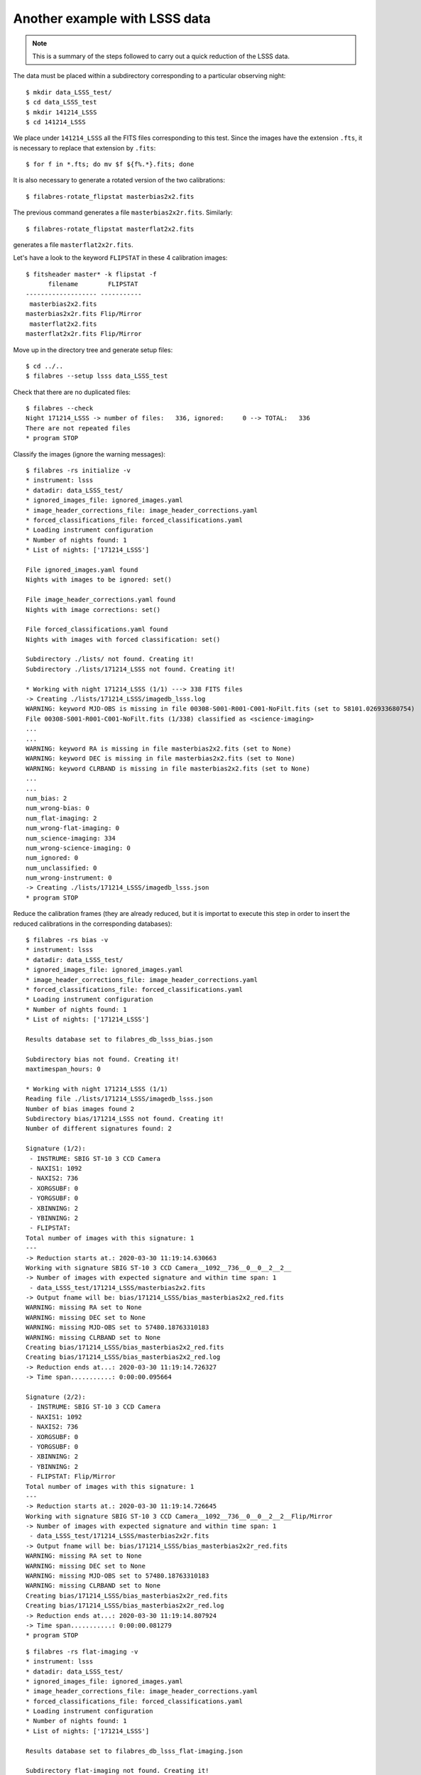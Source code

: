 .. _another_example_with_LSS_data:

******************************
Another example with LSSS data
******************************

.. note::

   This is a summary of the steps followed to carry out a quick reduction of
   the LSSS data.

The data must be placed within a subdirectory corresponding to a particular
observing night:

::

  $ mkdir data_LSSS_test/
  $ cd data_LSSS_test
  $ mkdir 141214_LSSS
  $ cd 141214_LSSS

We place under ``141214_LSSS`` all the FITS files corresponding to this test.
Since the images have the extension ``.fts``, it is necessary to replace that
extension by ``.fits``:

::

  $ for f in *.fts; do mv $f ${f%.*}.fits; done

It is also necessary to generate a rotated version of the two calibrations:

::

  $ filabres-rotate_flipstat masterbias2x2.fits

The previous command generates a file ``masterbias2x2r.fits``. Similarly:

::

  $ filabres-rotate_flipstat masterflat2x2.fits

generates a file ``masterflat2x2r.fits``.

Let's have a look to the keyword ``FLIPSTAT`` in these 4 calibration images:

::
  
  $ fitsheader master* -k flipstat -f
        filename        FLIPSTAT 
  ------------------- -----------
   masterbias2x2.fits            
  masterbias2x2r.fits Flip/Mirror
   masterflat2x2.fits            
  masterflat2x2r.fits Flip/Mirror

Move up in the directory tree and generate setup files:

::

  $ cd ../..
  $ filabres --setup lsss data_LSSS_test

Check that there are no duplicated files:

::

  $ filabres --check
  Night 171214_LSSS -> number of files:   336, ignored:     0 --> TOTAL:   336
  There are not repeated files
  * program STOP

Classify the images (ignore the warning messages):

::

  $ filabres -rs initialize -v
  * instrument: lsss
  * datadir: data_LSSS_test/
  * ignored_images_file: ignored_images.yaml
  * image_header_corrections_file: image_header_corrections.yaml
  * forced_classifications_file: forced_classifications.yaml
  * Loading instrument configuration
  * Number of nights found: 1
  * List of nights: ['171214_LSSS']
  
  File ignored_images.yaml found
  Nights with images to be ignored: set()
  
  File image_header_corrections.yaml found
  Nights with image corrections: set()
  
  File forced_classifications.yaml found
  Nights with images with forced classification: set()
  
  Subdirectory ./lists/ not found. Creating it!
  Subdirectory ./lists/171214_LSSS not found. Creating it!
   
  * Working with night 171214_LSSS (1/1) ---> 338 FITS files
  -> Creating ./lists/171214_LSSS/imagedb_lsss.log
  WARNING: keyword MJD-OBS is missing in file 00308-S001-R001-C001-NoFilt.fits (set to 58101.026933680754)
  File 00308-S001-R001-C001-NoFilt.fits (1/338) classified as <science-imaging>
  ...
  ...
  WARNING: keyword RA is missing in file masterbias2x2.fits (set to None)
  WARNING: keyword DEC is missing in file masterbias2x2.fits (set to None)
  WARNING: keyword CLRBAND is missing in file masterbias2x2.fits (set to None)
  ...
  ...
  num_bias: 2
  num_wrong-bias: 0
  num_flat-imaging: 2
  num_wrong-flat-imaging: 0
  num_science-imaging: 334
  num_wrong-science-imaging: 0
  num_ignored: 0
  num_unclassified: 0
  num_wrong-instrument: 0
  -> Creating ./lists/171214_LSSS/imagedb_lsss.json
  * program STOP

Reduce the calibration frames (they are already reduced, but it is importat to
execute this step in order to insert the reduced calibrations in the
corresponding databases):

::

  $ filabres -rs bias -v
  * instrument: lsss
  * datadir: data_LSSS_test/
  * ignored_images_file: ignored_images.yaml
  * image_header_corrections_file: image_header_corrections.yaml
  * forced_classifications_file: forced_classifications.yaml
  * Loading instrument configuration
  * Number of nights found: 1
  * List of nights: ['171214_LSSS']
  
  Results database set to filabres_db_lsss_bias.json
  
  Subdirectory bias not found. Creating it!
  maxtimespan_hours: 0
  
  * Working with night 171214_LSSS (1/1)
  Reading file ./lists/171214_LSSS/imagedb_lsss.json
  Number of bias images found 2
  Subdirectory bias/171214_LSSS not found. Creating it!
  Number of different signatures found: 2
  
  Signature (1/2):
   - INSTRUME: SBIG ST-10 3 CCD Camera
   - NAXIS1: 1092
   - NAXIS2: 736
   - XORGSUBF: 0
   - YORGSUBF: 0
   - XBINNING: 2
   - YBINNING: 2
   - FLIPSTAT:
  Total number of images with this signature: 1
  ---
  -> Reduction starts at.: 2020-03-30 11:19:14.630663
  Working with signature SBIG ST-10 3 CCD Camera__1092__736__0__0__2__2__
  -> Number of images with expected signature and within time span: 1
   - data_LSSS_test/171214_LSSS/masterbias2x2.fits
  -> Output fname will be: bias/171214_LSSS/bias_masterbias2x2_red.fits
  WARNING: missing RA set to None
  WARNING: missing DEC set to None
  WARNING: missing MJD-OBS set to 57480.18763310183
  WARNING: missing CLRBAND set to None
  Creating bias/171214_LSSS/bias_masterbias2x2_red.fits
  Creating bias/171214_LSSS/bias_masterbias2x2_red.log
  -> Reduction ends at...: 2020-03-30 11:19:14.726327
  -> Time span...........: 0:00:00.095664
  
  Signature (2/2):
   - INSTRUME: SBIG ST-10 3 CCD Camera
   - NAXIS1: 1092
   - NAXIS2: 736
   - XORGSUBF: 0
   - YORGSUBF: 0
   - XBINNING: 2
   - YBINNING: 2
   - FLIPSTAT: Flip/Mirror
  Total number of images with this signature: 1
  ---
  -> Reduction starts at.: 2020-03-30 11:19:14.726645
  Working with signature SBIG ST-10 3 CCD Camera__1092__736__0__0__2__2__Flip/Mirror
  -> Number of images with expected signature and within time span: 1
   - data_LSSS_test/171214_LSSS/masterbias2x2r.fits
  -> Output fname will be: bias/171214_LSSS/bias_masterbias2x2r_red.fits
  WARNING: missing RA set to None
  WARNING: missing DEC set to None
  WARNING: missing MJD-OBS set to 57480.18763310183
  WARNING: missing CLRBAND set to None
  Creating bias/171214_LSSS/bias_masterbias2x2r_red.fits
  Creating bias/171214_LSSS/bias_masterbias2x2r_red.log
  -> Reduction ends at...: 2020-03-30 11:19:14.807924
  -> Time span...........: 0:00:00.081279
  * program STOP

::

  $ filabres -rs flat-imaging -v
  * instrument: lsss
  * datadir: data_LSSS_test/
  * ignored_images_file: ignored_images.yaml
  * image_header_corrections_file: image_header_corrections.yaml
  * forced_classifications_file: forced_classifications.yaml
  * Loading instrument configuration
  * Number of nights found: 1
  * List of nights: ['171214_LSSS']
  
  Results database set to filabres_db_lsss_flat-imaging.json
  
  Subdirectory flat-imaging not found. Creating it!
  maxtimespan_hours: 0
  
  * Working with night 171214_LSSS (1/1)
  Reading file ./lists/171214_LSSS/imagedb_lsss.json
  Number of flat-imaging images found 2
  Subdirectory flat-imaging/171214_LSSS not found. Creating it!
  Number of different signatures found: 2
  
  Signature (1/2):
   - INSTRUME: SBIG ST-10 3 CCD Camera
   - NAXIS1: 1092
   - NAXIS2: 736
   - XORGSUBF: 0
   - YORGSUBF: 0
   - XBINNING: 2
   - YBINNING: 2
   - FLIPSTAT: 
   - CLRBAND: R
  Total number of images with this signature: 1
  ---
  -> Reduction starts at.: 2020-03-30 11:33:57.742376
  Working with signature SBIG ST-10 3 CCD Camera__1092__736__0__0__2__2____R
  -> Number of images with expected signature and within time span: 1
   - data_LSSS_test/171214_LSSS/masterflat2x2.fits
  -> Output fname will be: flat-imaging/171214_LSSS/flat-imaging_masterflat2x2_red.fits
  WARNING: missing MJD-OBS set to 57485.798970254604
  WARNING: skipping basic reduction when generating flat-imaging/171214_LSSS/flat-imaging_masterflat2x2_red.fits
  Creating flat-imaging/171214_LSSS/flat-imaging_masterflat2x2_red.fits
  Creating flat-imaging/171214_LSSS/flat-imaging_masterflat2x2_mask.fits
  Creating flat-imaging/171214_LSSS/flat-imaging_masterflat2x2_red.log
  -> Reduction ends at...: 2020-03-30 11:33:58.914955
  -> Time span...........: 0:00:01.172579
  
  Signature (2/2):
   - INSTRUME: SBIG ST-10 3 CCD Camera
   - NAXIS1: 1092
   - NAXIS2: 736
   - XORGSUBF: 0
   - YORGSUBF: 0
   - XBINNING: 2
   - YBINNING: 2
   - FLIPSTAT: Flip/Mirror
   - CLRBAND: R
  Total number of images with this signature: 1
  ---
  -> Reduction starts at.: 2020-03-30 11:33:58.915359
  Working with signature SBIG ST-10 3 CCD Camera__1092__736__0__0__2__2__Flip/Mirror__R
  -> Number of images with expected signature and within time span: 1
   - data_LSSS_test/171214_LSSS/masterflat2x2r.fits
  -> Output fname will be: flat-imaging/171214_LSSS/flat-imaging_masterflat2x2r_red.fits
  WARNING: missing MJD-OBS set to 57485.798970254604
  WARNING: skipping basic reduction when generating flat-imaging/171214_LSSS/flat-imaging_masterflat2x2r_red.fits
  Creating flat-imaging/171214_LSSS/flat-imaging_masterflat2x2r_red.fits
  Creating flat-imaging/171214_LSSS/flat-imaging_masterflat2x2r_mask.fits
  Creating flat-imaging/171214_LSSS/flat-imaging_masterflat2x2r_red.log
  -> Reduction ends at...: 2020-03-30 11:34:00.084727
  -> Time span...........: 0:00:01.169368
  * program STOP


::

  $ filabres -rs science-imaging
  ...
  ...

